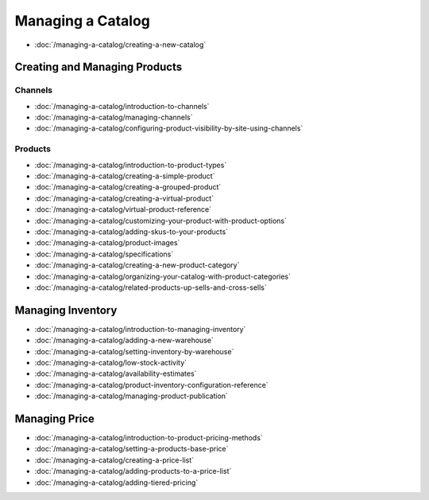 Managing a Catalog
==================

-  :doc:`/managing-a-catalog/creating-a-new-catalog`

Creating and Managing Products
------------------------------

Channels
~~~~~~~~

-  :doc:`/managing-a-catalog/introduction-to-channels`
-  :doc:`/managing-a-catalog/managing-channels`
-  :doc:`/managing-a-catalog/configuring-product-visibility-by-site-using-channels`

Products
~~~~~~~~

-  :doc:`/managing-a-catalog/introduction-to-product-types`
-  :doc:`/managing-a-catalog/creating-a-simple-product`
-  :doc:`/managing-a-catalog/creating-a-grouped-product`
-  :doc:`/managing-a-catalog/creating-a-virtual-product`
-  :doc:`/managing-a-catalog/virtual-product-reference`
-  :doc:`/managing-a-catalog/customizing-your-product-with-product-options`
-  :doc:`/managing-a-catalog/adding-skus-to-your-products`
-  :doc:`/managing-a-catalog/product-images`
-  :doc:`/managing-a-catalog/specifications`
-  :doc:`/managing-a-catalog/creating-a-new-product-category`
-  :doc:`/managing-a-catalog/organizing-your-catalog-with-product-categories`
-  :doc:`/managing-a-catalog/related-products-up-sells-and-cross-sells`

Managing Inventory
------------------

-  :doc:`/managing-a-catalog/introduction-to-managing-inventory`
-  :doc:`/managing-a-catalog/adding-a-new-warehouse`
-  :doc:`/managing-a-catalog/setting-inventory-by-warehouse`
-  :doc:`/managing-a-catalog/low-stock-activity`
-  :doc:`/managing-a-catalog/availability-estimates`
-  :doc:`/managing-a-catalog/product-inventory-configuration-reference`
-  :doc:`/managing-a-catalog/managing-product-publication`

Managing Price
--------------

-  :doc:`/managing-a-catalog/introduction-to-product-pricing-methods`
-  :doc:`/managing-a-catalog/setting-a-products-base-price`
-  :doc:`/managing-a-catalog/creating-a-price-list`
-  :doc:`/managing-a-catalog/adding-products-to-a-price-list`
-  :doc:`/managing-a-catalog/adding-tiered-pricing`